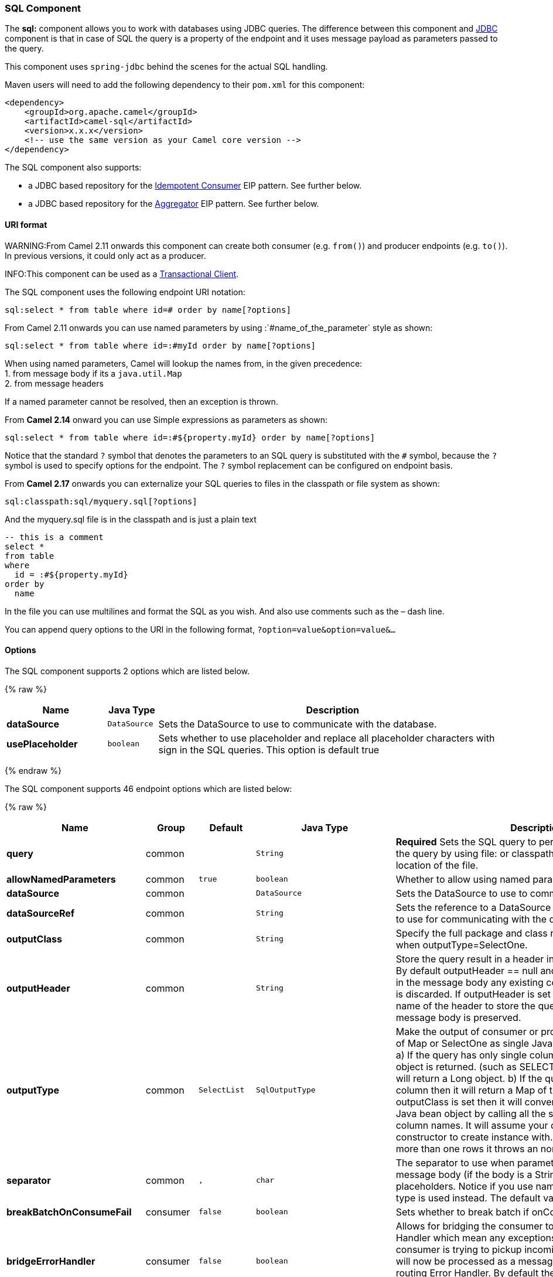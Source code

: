 [[SQLComponent-SQLComponent]]
SQL Component
~~~~~~~~~~~~~

The *sql:* component allows you to work with databases using JDBC
queries. The difference between this component and link:jdbc.html[JDBC]
component is that in case of SQL the query is a property of the endpoint
and it uses message payload as parameters passed to the query.

This component uses `spring-jdbc` behind the scenes for the actual SQL
handling.

Maven users will need to add the following dependency to their `pom.xml`
for this component:

[source,xml]
------------------------------------------------------------
<dependency>
    <groupId>org.apache.camel</groupId>
    <artifactId>camel-sql</artifactId>
    <version>x.x.x</version>
    <!-- use the same version as your Camel core version -->
</dependency>
------------------------------------------------------------

The SQL component also supports:

* a JDBC based repository for the
link:idempotent-consumer.html[Idempotent Consumer] EIP pattern. See
further below.
* a JDBC based repository for the link:aggregator2.html[Aggregator] EIP
pattern. See further below.

[[SQLComponent-URIformat]]
URI format
^^^^^^^^^^

WARNING:From Camel 2.11 onwards this component can create both consumer (e.g.
`from()`) and producer endpoints (e.g. `to()`).
In previous versions, it could only act as a producer.

INFO:This component can be used as a
http://camel.apache.org/transactional-client.html[Transactional Client].

The SQL component uses the following endpoint URI notation:

[source,java]
----------------------------------------------------------
sql:select * from table where id=# order by name[?options]
----------------------------------------------------------

From Camel 2.11 onwards you can use named parameters by using
:`#name_of_the_parameter` style as shown:

[source,java]
---------------------------------------------------------------
sql:select * from table where id=:#myId order by name[?options]
---------------------------------------------------------------

When using named parameters, Camel will lookup the names from, in the
given precedence: +
 1. from message body if its a `java.util.Map` +
 2. from message headers

If a named parameter cannot be resolved, then an exception is thrown.

From *Camel 2.14* onward you can use Simple expressions as parameters as
shown:

[source,java]
---------------------------------------------------------------------------
sql:select * from table where id=:#${property.myId} order by name[?options]
---------------------------------------------------------------------------

Notice that the standard `?` symbol that denotes the parameters to an
SQL query is substituted with the `#` symbol, because the `?` symbol is
used to specify options for the endpoint. The `?` symbol replacement can
be configured on endpoint basis.

From *Camel 2.17* onwards you can externalize your SQL queries to files
in the classpath or file system as shown:

[source,java]
---------------------------------------
sql:classpath:sql/myquery.sql[?options]
---------------------------------------

And the myquery.sql file is in the classpath and is just a plain text

[source,java]
-------------------------
-- this is a comment
select *
from table
where
  id = :#${property.myId}
order by
  name
-------------------------

In the file you can use multilines and format the SQL as you wish. And
also use comments such as the – dash line.

You can append query options to the URI in the following format,
`?option=value&option=value&...`

[[SQLComponent-Options]]
Options
^^^^^^^



// component options: START
The SQL component supports 2 options which are listed below.



{% raw %}
[width="100%",cols="2s,1m,7",options="header"]
|=======================================================================
| Name | Java Type | Description
| dataSource | DataSource | Sets the DataSource to use to communicate with the database.
| usePlaceholder | boolean | Sets whether to use placeholder and replace all placeholder characters with sign in the SQL queries. This option is default true
|=======================================================================
{% endraw %}
// component options: END




// endpoint options: START
The SQL component supports 46 endpoint options which are listed below:

{% raw %}
[width="100%",cols="2s,1,1m,1m,5",options="header"]
|=======================================================================
| Name | Group | Default | Java Type | Description
| query | common |  | String | *Required* Sets the SQL query to perform. You can externalize the query by using file: or classpath: as prefix and specify the location of the file.
| allowNamedParameters | common | true | boolean | Whether to allow using named parameters in the queries.
| dataSource | common |  | DataSource | Sets the DataSource to use to communicate with the database.
| dataSourceRef | common |  | String | Sets the reference to a DataSource to lookup from the registry to use for communicating with the database.
| outputClass | common |  | String | Specify the full package and class name to use as conversion when outputType=SelectOne.
| outputHeader | common |  | String | Store the query result in a header instead of the message body. By default outputHeader == null and the query result is stored in the message body any existing content in the message body is discarded. If outputHeader is set the value is used as the name of the header to store the query result and the original message body is preserved.
| outputType | common | SelectList | SqlOutputType | Make the output of consumer or producer to SelectList as List of Map or SelectOne as single Java object in the following way: a) If the query has only single column then that JDBC Column object is returned. (such as SELECT COUNT( ) FROM PROJECT will return a Long object. b) If the query has more than one column then it will return a Map of that result. c) If the outputClass is set then it will convert the query result into an Java bean object by calling all the setters that match the column names. It will assume your class has a default constructor to create instance with. d) If the query resulted in more than one rows it throws an non-unique result exception.
| separator | common | , | char | The separator to use when parameter values is taken from message body (if the body is a String type) to be inserted at placeholders. Notice if you use named parameters then a Map type is used instead. The default value is comma.
| breakBatchOnConsumeFail | consumer | false | boolean | Sets whether to break batch if onConsume failed.
| bridgeErrorHandler | consumer | false | boolean | Allows for bridging the consumer to the Camel routing Error Handler which mean any exceptions occurred while the consumer is trying to pickup incoming messages or the likes will now be processed as a message and handled by the routing Error Handler. By default the consumer will use the org.apache.camel.spi.ExceptionHandler to deal with exceptions that will be logged at WARN/ERROR level and ignored.
| expectedUpdateCount | consumer | -1 | int | Sets an expected update count to validate when using onConsume.
| maxMessagesPerPoll | consumer |  | int | Sets the maximum number of messages to poll
| onConsume | consumer |  | String | After processing each row then this query can be executed if the Exchange was processed successfully for example to mark the row as processed. The query can have parameter.
| onConsumeBatchComplete | consumer |  | String | After processing the entire batch this query can be executed to bulk update rows etc. The query cannot have parameters.
| onConsumeFailed | consumer |  | String | After processing each row then this query can be executed if the Exchange failed for example to mark the row as failed. The query can have parameter.
| routeEmptyResultSet | consumer | false | boolean | Sets whether empty resultset should be allowed to be sent to the next hop. Defaults to false. So the empty resultset will be filtered out.
| sendEmptyMessageWhenIdle | consumer | false | boolean | If the polling consumer did not poll any files you can enable this option to send an empty message (no body) instead.
| transacted | consumer | false | boolean | Enables or disables transaction. If enabled then if processing an exchange failed then the consumer break out processing any further exchanges to cause a rollback eager
| useIterator | consumer | true | boolean | Sets how resultset should be delivered to route. Indicates delivery as either a list or individual object. defaults to true.
| exceptionHandler | consumer (advanced) |  | ExceptionHandler | To let the consumer use a custom ExceptionHandler. Notice if the option bridgeErrorHandler is enabled then this options is not in use. By default the consumer will deal with exceptions that will be logged at WARN/ERROR level and ignored.
| pollStrategy | consumer (advanced) |  | PollingConsumerPollStrategy | A pluggable org.apache.camel.PollingConsumerPollingStrategy allowing you to provide your custom implementation to control error handling usually occurred during the poll operation before an Exchange have been created and being routed in Camel.
| processingStrategy | consumer (advanced) |  | SqlProcessingStrategy | Allows to plugin to use a custom org.apache.camel.component.sql.SqlProcessingStrategy to execute queries when the consumer has processed the rows/batch.
| batch | producer | false | boolean | Enables or disables batch mode
| noop | producer | false | boolean | If set will ignore the results of the SQL query and use the existing IN message as the OUT message for the continuation of processing
| useMessageBodyForSql | producer | false | boolean | Whether to use the message body as the SQL and then headers for parameters. If this option is enabled then the SQL in the uri is not used.
| alwaysPopulateStatement | producer (advanced) | false | boolean | If enabled then the populateStatement method from org.apache.camel.component.sql.SqlPrepareStatementStrategy is always invoked also if there is no expected parameters to be prepared. When this is false then the populateStatement is only invoked if there is 1 or more expected parameters to be set; for example this avoids reading the message body/headers for SQL queries with no parameters.
| parametersCount | producer (advanced) |  | int | If set greater than zero then Camel will use this count value of parameters to replace instead of querying via JDBC metadata API. This is useful if the JDBC vendor could not return correct parameters count then user may override instead.
| exchangePattern | advanced | InOnly | ExchangePattern | Sets the default exchange pattern when creating an exchange
| placeholder | advanced | # | String | Specifies a character that will be replaced to in SQL query. Notice that it is simple String.replaceAll() operation and no SQL parsing is involved (quoted strings will also change).
| prepareStatementStrategy | advanced |  | SqlPrepareStatementStrategy | Allows to plugin to use a custom org.apache.camel.component.sql.SqlPrepareStatementStrategy to control preparation of the query and prepared statement.
| synchronous | advanced | false | boolean | Sets whether synchronous processing should be strictly used or Camel is allowed to use asynchronous processing (if supported).
| templateOptions | advanced |  | Map | Configures the Spring JdbcTemplate with the key/values from the Map
| usePlaceholder | advanced | true | boolean | Sets whether to use placeholder and replace all placeholder characters with sign in the SQL queries. This option is default true
| backoffErrorThreshold | scheduler |  | int | The number of subsequent error polls (failed due some error) that should happen before the backoffMultipler should kick-in.
| backoffIdleThreshold | scheduler |  | int | The number of subsequent idle polls that should happen before the backoffMultipler should kick-in.
| backoffMultiplier | scheduler |  | int | To let the scheduled polling consumer backoff if there has been a number of subsequent idles/errors in a row. The multiplier is then the number of polls that will be skipped before the next actual attempt is happening again. When this option is in use then backoffIdleThreshold and/or backoffErrorThreshold must also be configured.
| delay | scheduler | 500 | long | Milliseconds before the next poll. You can also specify time values using units such as 60s (60 seconds) 5m30s (5 minutes and 30 seconds) and 1h (1 hour).
| greedy | scheduler | false | boolean | If greedy is enabled then the ScheduledPollConsumer will run immediately again if the previous run polled 1 or more messages.
| initialDelay | scheduler | 1000 | long | Milliseconds before the first poll starts. You can also specify time values using units such as 60s (60 seconds) 5m30s (5 minutes and 30 seconds) and 1h (1 hour).
| runLoggingLevel | scheduler | TRACE | LoggingLevel | The consumer logs a start/complete log line when it polls. This option allows you to configure the logging level for that.
| scheduledExecutorService | scheduler |  | ScheduledExecutorService | Allows for configuring a custom/shared thread pool to use for the consumer. By default each consumer has its own single threaded thread pool.
| scheduler | scheduler | none | ScheduledPollConsumerScheduler | To use a cron scheduler from either camel-spring or camel-quartz2 component
| schedulerProperties | scheduler |  | Map | To configure additional properties when using a custom scheduler or any of the Quartz2 Spring based scheduler.
| startScheduler | scheduler | true | boolean | Whether the scheduler should be auto started.
| timeUnit | scheduler | MILLISECONDS | TimeUnit | Time unit for initialDelay and delay options.
| useFixedDelay | scheduler | true | boolean | Controls if fixed delay or fixed rate is used. See ScheduledExecutorService in JDK for details.
|=======================================================================
{% endraw %}
// endpoint options: END


[[SQLComponent-Treatmentofthemessagebody]]
Treatment of the message body
^^^^^^^^^^^^^^^^^^^^^^^^^^^^^

The SQL component tries to convert the message body to an object of
`java.util.Iterator` type and then uses this iterator to fill the query
parameters (where each query parameter is represented by a `#` symbol
(or configured placeholder) in the endpoint URI). If the message body is
not an array or collection, the conversion results in an iterator that
iterates over only one object, which is the body itself.

For example, if the message body is an instance of `java.util.List`, the
first item in the list is substituted into the first occurrence of `#`
in the SQL query, the second item in the list is substituted into the
second occurrence of `#`, and so on.

If `batch` is set to `true`, then the interpretation of the inbound
message body changes slightly – instead of an iterator of parameters,
the component expects an iterator that contains the parameter iterators;
the size of the outer iterator determines the batch size.

From Camel 2.16 onwards you can use the option useMessageBodyForSql that
allows to use the message body as the SQL statement, and then the SQL
parameters must be provided in a header with the
key SqlConstants.SQL_PARAMETERS. This allows the SQL component to work
more dynamic as the SQL query is from the message body.

[[SQLComponent-Resultofthequery]]
Result of the query
^^^^^^^^^^^^^^^^^^^

For `select` operations, the result is an instance of
`List<Map<String, Object>>` type, as returned by the
http://static.springframework.org/spring/docs/2.5.x/api/org/springframework/jdbc/core/JdbcTemplate.html#queryForList(java.lang.String,%20java.lang.Object%91%93)[JdbcTemplate.queryForList()]
method. For `update` operations, the result is the number of updated
rows, returned as an `Integer`.

By default, the result is placed in the message body.  If the
outputHeader parameter is set, the result is placed in the header.  This
is an alternative to using a full message enrichment pattern to add
headers, it provides a concise syntax for querying a sequence or some
other small value into a header.  It is convenient to use outputHeader
and outputType together:

[source,java]
-------------------------------------------------------------------------------------------
from("jms:order.inbox")
    .to("sql:select order_seq.nextval from dual?outputHeader=OrderId&outputType=SelectOne")
    .to("jms:order.booking");
-------------------------------------------------------------------------------------------

[[SQLComponent-UsingStreamList]]
Using StreamList
^^^^^^^^^^^^^^^^

From*Camel 2.18* onwards the producer supports outputType=StreamList
that uses an iterator to stream the output of the query. This allows to
process the data in a streaming fashion which for example can be used by
the link:splitter.html[Splitter] EIP to process each row one at a time,
and load data from the database as needed.

[source,java]
-----------------------------------------------------------------------------------------------------------------------------------
from("direct:withSplitModel")
        .to("sql:select * from projects order by id?outputType=StreamList&outputClass=org.apache.camel.component.sql.ProjectModel")
        .to("log:stream")
        .split(body()).streaming()
            .to("log:row")
            .to("mock:result")
        .end();
-----------------------------------------------------------------------------------------------------------------------------------

 

[[SQLComponent-Headervalues]]
Header values
^^^^^^^^^^^^^

When performing `update` operations, the SQL Component stores the update
count in the following message headers:

[width="100%",cols="10%,90%",options="header",]
|=======================================================================
|Header |Description

|`CamelSqlUpdateCount` |The number of rows updated for `update` operations, returned as an
`Integer` object. This header is not provided when using
outputType=StreamList.

|`CamelSqlRowCount` |The number of rows returned for `select` operations, returned as an
`Integer` object. This header is not provided when using
outputType=StreamList.

|`CamelSqlQuery` |*Camel 2.8:* Query to execute. This query takes precedence over the
query specified in the endpoint URI. Note that query parameters in the
header _are_ represented by a `?` instead of a `#` symbol
|=======================================================================

When performing `insert` operations, the SQL Component stores the rows
with the generated keys and number of these rown in the following
message headers (*Available as of Camel 2.12.4, 2.13.1*):

[width="100%",cols="10%,90%",options="header",]
|=======================================================================
|Header |Description

|CamelSqlGeneratedKeysRowCount |The number of rows in the header that contains generated keys.

|CamelSqlGeneratedKeyRows |Rows that contains the generated keys (a list of maps of keys).
|=======================================================================

[[SQLComponent-Generatedkeys]]
Generated keys
^^^^^^^^^^^^^^

*Available as of Camel 2.12.4, 2.13.1 and 2.14 *

If you insert data using SQL INSERT, then the RDBMS may support auto
generated keys. You can instruct the SQL producer to return the
generated keys in headers. +
 To do that set the header `CamelSqlRetrieveGeneratedKeys=true`. Then
the generated keys will be provided as headers with the keys listed in
the table above.

You can see more details in this
https://git-wip-us.apache.org/repos/asf?p=camel.git;a=blob_plain;f=components/camel-sql/src/test/java/org/apache/camel/component/sql/SqlGeneratedKeysTest.java;hb=3962b23f94bb4bc23011b931add08c3f6833c82e[unit
test].

[[SQLComponent-Configuration]]
Configuration
^^^^^^^^^^^^^

You can now set a reference to a `DataSource` in the URI directly:

[source,java]
----------------------------------------------------------------
sql:select * from table where id=# order by name?dataSource=myDS
----------------------------------------------------------------

[[SQLComponent-Sample]]
Sample
^^^^^^

In the sample below we execute a query and retrieve the result as a
`List` of rows, where each row is a `Map<String, Object` and the key is
the column name.

First, we set up a table to use for our sample. As this is based on an
unit test, we do it in java:

The SQL script `createAndPopulateDatabase.sql` we execute looks like as
described below:

Then we configure our route and our `sql` component. Notice that we use
a `direct` endpoint in front of the `sql` endpoint. This allows us to
send an exchange to the `direct` endpoint with the URI, `direct:simple`,
which is much easier for the client to use than the long `sql:` URI.
Note that the `DataSource` is looked up up in the registry, so we can
use standard Spring XML to configure our `DataSource`.

And then we fire the message into the `direct` endpoint that will route
it to our `sql` component that queries the database.

We could configure the `DataSource` in Spring XML as follows:

[source,xml]
-----------------------------------------------------------
 <jee:jndi-lookup id="myDS" jndi-name="jdbc/myDataSource"/>
-----------------------------------------------------------

[[SQLComponent-Usingnamedparameters]]
Using named parameters
++++++++++++++++++++++

*Available as of Camel 2.11*

In the given route below, we want to get all the projects from the
projects table. Notice the SQL query has 2 named parameters, :#lic and
:#min. +
 Camel will then lookup for these parameters from the message body or
message headers. Notice in the example above we set two headers with
constant value +
 for the named parameters:

[source,java]
---------------------------------------------------------------------------------------
   from("direct:projects")
     .setHeader("lic", constant("ASF"))
     .setHeader("min", constant(123))
     .to("sql:select * from projects where license = :#lic and id > :#min order by id")
---------------------------------------------------------------------------------------

Though if the message body is a `java.util.Map` then the named
parameters will be taken from the body.

[source,java]
---------------------------------------------------------------------------------------
   from("direct:projects")
     .to("sql:select * from projects where license = :#lic and id > :#min order by id")
---------------------------------------------------------------------------------------

[[SQLComponent-Usingexpressionparameters]]
Using expression parameters
+++++++++++++++++++++++++++

*Available as of Camel 2.14*

In the given route below, we want to get all the project from the
database. It uses the body of the exchange for defining the license and
uses the value of a property as the second parameter.

[source,java]
----------------------------------------------------------------------------------------------------
from("direct:projects")
  .setBody(constant("ASF"))
  .setProperty("min", constant(123))
  .to("sql:select * from projects where license = :#${body} and id > :#${property.min} order by id")
----------------------------------------------------------------------------------------------------

[[SQLComponent-UsingINquerieswithdynamicvalues]]
Using IN queries with dynamic values
++++++++++++++++++++++++++++++++++++

*Available as of Camel 2.17*

From Camel 2.17 onwards the SQL producer allows to use SQL queries with
IN statements where the IN values is dynamic computed. For example from
the message body or a header etc.

To use IN you need to:

* prefix the parameter name with `in:`
* add `( )` around the parameter

An example explains this better. The following query is used:

[source,java]
-----------------------------
-- this is a comment
select *
from projects
where project in (:#in:names)
order by id
-----------------------------

In the following route:

[source,java]
-------------------------------------------------
from("direct:query")
    .to("sql:classpath:sql/selectProjectsIn.sql")
    .to("log:query")
    .to("mock:query");
-------------------------------------------------

Then the IN query can use a header with the key names with the dynamic
values such as:

[source,java]
--------------------------------------------------------------------------------------------------
// use an array
template.requestBodyAndHeader("direct:query", "Hi there!", "names", new String[]{"Camel", "AMQ"});


// use a list
List<String> names = new ArrayList<String>();
names.add("Camel");
names.add("AMQ");

template.requestBodyAndHeader("direct:query", "Hi there!", "names", names);


// use a string separated values with comma
template.requestBodyAndHeader("direct:query", "Hi there!", "names", "Camel,AMQ");
--------------------------------------------------------------------------------------------------

The query can also be specified in the endpoint instead of being
externalized (notice that externalizing makes maintaining the SQL
queries easier)

[source,java]
-------------------------------------------------------------------------------
from("direct:query")
    .to("sql:select * from projects where project in (:#in:names) order by id")
    .to("log:query")
    .to("mock:query");
-------------------------------------------------------------------------------

 

[[SQLComponent-UsingtheJDBCbasedidempotentrepository]]
Using the JDBC based idempotent repository
~~~~~~~~~~~~~~~~~~~~~~~~~~~~~~~~~~~~~~~~~~

*Available as of Camel 2.7*: In this section we will use the JDBC based
idempotent repository.


TIP:*Abstract class*
From Camel 2.9 onwards there is an abstract class
`org.apache.camel.processor.idempotent.jdbc.AbstractJdbcMessageIdRepository`
you can extend to build custom JDBC idempotent repository.

 

First we have to create the database table which will be used by the
idempotent repository. For *Camel 2.7*, we use the following schema:

[source,sql]
-------------------------------------------------------------------------------
CREATE TABLE CAMEL_MESSAGEPROCESSED ( processorName VARCHAR(255),
messageId VARCHAR(100) )
-------------------------------------------------------------------------------
 

In *Camel 2.8*, we added the createdAt column:

[source,sql]
-------------------------------------------------------------------------------
CREATE TABLE CAMEL_MESSAGEPROCESSED ( processorName VARCHAR(255),
messageId VARCHAR(100), createdAt TIMESTAMP )
-------------------------------------------------------------------------------

WARNING:The SQL Server *TIMESTAMP* type is a fixed-length binary-string type. It
does not map to any of the JDBC time types: *DATE*, *TIME*, or
*TIMESTAMP*.

Customize the JdbcMessageIdRepository

Starting with *Camel 2.9.1* you have a few options to tune the
`org.apache.camel.processor.idempotent.jdbc.JdbcMessageIdRepository` for
your needs:

[width="100%",cols="10%,10%,80%",options="header",]
|=======================================================================
|Parameter |Default Value |Description

|createTableIfNotExists |true |Defines whether or not Camel should try to create the table if it
doesn't exist.

|tableExistsString |SELECT 1 FROM CAMEL_MESSAGEPROCESSED WHERE 1 = 0 |This query is used to figure out whether the table already exists or
not. It must throw an exception to indicate the table doesn't exist.

|createString |CREATE TABLE CAMEL_MESSAGEPROCESSED (processorName VARCHAR(255),
messageId VARCHAR(100), createdAt TIMESTAMP) |The statement which is used to create the table.

|queryString |SELECT COUNT(*) FROM CAMEL_MESSAGEPROCESSED WHERE processorName = ? AND
messageId = ? |The query which is used to figure out whether the message already exists
in the repository (the result is not equals to '0'). It takes two
parameters. This first one is the processor name (`String`) and the
second one is the message id (`String`).

|insertString |INSERT INTO CAMEL_MESSAGEPROCESSED (processorName, messageId, createdAt)
VALUES (?, ?, ?) |The statement which is used to add the entry into the table. It takes
three parameter. The first one is the processor name (`String`), the
second one is the message id (`String`) and the third one is the
timestamp (`java.sql.Timestamp`) when this entry was added to the
repository.

|deleteString |DELETE FROM CAMEL_MESSAGEPROCESSED WHERE processorName = ? AND messageId
= ? |The statement which is used to delete the entry from the database. It
takes two parameter. This first one is the processor name (`String`) and
the second one is the message id (`String`).
|=======================================================================

Using the JDBC based aggregation repository

*Available as of Camel 2.6*

INFO: *Using JdbcAggregationRepository in Camel 2.6*

In Camel 2.6, the JdbcAggregationRepository is provided in the
`camel-jdbc-aggregator` component. From Camel 2.7 onwards, the
`JdbcAggregationRepository` is provided in the `camel-sql` component.

`JdbcAggregationRepository` is an `AggregationRepository` which on the
fly persists the aggregated messages. This ensures that you will not
loose messages, as the default aggregator will use an in memory only
`AggregationRepository`. The `JdbcAggregationRepository` allows together with Camel to provide
persistent support for the link:aggregator2.html[Aggregator].

Only when an link:exchange.html[Exchange] has been successfully
processed it will be marked as complete which happens when the `confirm`
method is invoked on the `AggregationRepository`. This means if the same
link:exchange.html[Exchange] fails again it will be kept retried until
it success.

You can use option `maximumRedeliveries` to limit the maximum number of
redelivery attempts for a given recovered link:exchange.html[Exchange].
You must also set the `deadLetterUri` option so Camel knows where to
send the link:exchange.html[Exchange] when the `maximumRedeliveries` was
hit.

You can see some examples in the unit tests of camel-sql, for example
https://svn.apache.org/repos/asf/camel/trunk/components/camel-sql/src/test/java/org/apache/camel/processor/aggregate/jdbc/JdbcAggregateRecoverDeadLetterChannelTest.java[this
test].

Database

To be operational, each aggregator uses two table: the aggregation and
completed one. By convention the completed has the same name as the
aggregation one suffixed with `"_COMPLETED"`. The name must be
configured in the Spring bean with the `RepositoryName` property. In the
following example aggregation will be used.

The table structure definition of both table are identical: in both case
a String value is used as key (*id*) whereas a Blob contains the
exchange serialized in byte array. +
 However one difference should be remembered: the *id* field does not
have the same content depending on the table. +
 In the aggregation table *id* holds the correlation Id used by the
component to aggregate the messages. In the completed table, *id* holds
the id of the exchange stored in corresponding the blob field.

Here is the SQL query used to create the tables, just replace
`"aggregation"` with your aggregator repository name.

[source,sql]
-------------------------------------------------------------------------------
CREATE TABLE aggregation ( id varchar(255) NOT NULL, exchange blob NOT
NULL, constraint aggregation_pk PRIMARY KEY (id) ); CREATE TABLE
aggregation_completed ( id varchar(255) NOT NULL, exchange blob NOT
NULL, constraint aggregation_completed_pk PRIMARY KEY (id) );
-------------------------------------------------------------------------------


Storing body and headers as text

*Available as of Camel 2.11*

You can configure the `JdbcAggregationRepository` to store message body
and select(ed) headers as String in separate columns. For example to
store the body, and the following two headers `companyName` and
`accountName` use the following SQL:

[source,sql]
-------------------------------------------------------------------------------
CREATE TABLE aggregationRepo3 ( id varchar(255) NOT NULL, exchange blob
NOT NULL, body varchar(1000), companyName varchar(1000), accountName
varchar(1000), constraint aggregationRepo3_pk PRIMARY KEY (id) ); CREATE
TABLE aggregationRepo3_completed ( id varchar(255) NOT NULL, exchange
blob NOT NULL, body varchar(1000), companyName varchar(1000),
accountName varchar(1000), constraint aggregationRepo3_completed_pk
PRIMARY KEY (id) );
-------------------------------------------------------------------------------
 

And then configure the repository to enable this behavior as shown
below:

[source,xml]
-------------------------------------------------------------------------------
<bean id="repo3"
class="org.apache.camel.processor.aggregate.jdbc.JdbcAggregationRepository">
<property name="repositoryName" value="aggregationRepo3"/> <property
name="transactionManager" ref="txManager3"/> <property name="dataSource"
ref="dataSource3"/> <!-- configure to store the message body and
following headers as text in the repo --> <property
name="storeBodyAsText" value="true"/> <property
name="headersToStoreAsText"> <list> <value>companyName</value>
<value>accountName</value> </list> </property> </bean>
-------------------------------------------------------------------------------

Codec (Serialization)

Since they can contain any type of payload, Exchanges are not
serializable by design. It is converted into a byte array to be stored
in a database BLOB field. All those conversions are handled by the
`JdbcCodec` class. One detail of the code requires your attention: the
`ClassLoadingAwareObjectInputStream`.

The `ClassLoadingAwareObjectInputStream` has been reused from the
http://activemq.apache.org/[Apache ActiveMQ] project. It wraps an
`ObjectInputStream` and use it with the `ContextClassLoader` rather than
the `currentThread` one. The benefit is to be able to load classes
exposed by other bundles. This allows the exchange body and headers to
have custom types object references.

Transaction

A Spring `PlatformTransactionManager` is required to orchestrate
transaction.

Service (Start/Stop)

The `start` method verify the connection of the database and the
presence of the required tables. If anything is wrong it will fail
during starting.

Aggregator configuration

Depending on the targeted environment, the aggregator might need some
configuration. As you already know, each aggregator should have its own
repository (with the corresponding pair of table created in the
database) and a data source. If the default lobHandler is not adapted to
your database system, it can be injected with the `lobHandler` property.

Here is the declaration for Oracle:

[source,xml]
-------------------------------------------------------------------------------
<bean id="lobHandler"
class="org.springframework.jdbc.support.lob.OracleLobHandler"> <property
name="nativeJdbcExtractor" ref="nativeJdbcExtractor"/> </bean> <bean
id="nativeJdbcExtractor"
class="org.springframework.jdbc.support.nativejdbc.CommonsDbcpNativeJdbcExtractor"/>
<bean id="repo"
class="org.apache.camel.processor.aggregate.jdbc.JdbcAggregationRepository">
<property name="transactionManager" ref="transactionManager"/> <property
name="repositoryName" value="aggregation"/> <property name="dataSource"
ref="dataSource"/> <!-- Only with Oracle, else use default --> <property
name="lobHandler" ref="lobHandler"/> </bean>
-------------------------------------------------------------------------------
 
Optimistic locking

From *Camel 2.12* onwards you can turn on `optimisticLocking` and use
this JDBC based aggregation repository in a clustered environment where
multiple Camel applications shared the same database for the aggregation
repository. If there is a race condition there JDBC driver will throw a
vendor specific exception which the `JdbcAggregationRepository` can
react upon. To know which caused exceptions from the JDBC driver is
regarded as an optimistick locking error we need a mapper to do this.
Therefore there is a
`org.apache.camel.processor.aggregate.jdbc.JdbcOptimisticLockingExceptionMapper`
allows you to implement your custom logic if needed. There is a default
implementation
`org.apache.camel.processor.aggregate.jdbc.DefaultJdbcOptimisticLockingExceptionMapper`
which works as follows:

The following check is done:

If the caused exception is an `SQLException` then the SQLState is
checked if starts with 23.

If the caused exception is a `DataIntegrityViolationException`

If the caused exception class name has "ConstraintViolation" in its
name.

optional checking for FQN class name matches if any class names has been
configured

You can in addition add FQN classnames, and if any of the caused
exception (or any nested) equals any of the FQN class names, then its an
optimistick locking error.

Here is an example, where we define 2 extra FQN class names from the
JDBC vendor.

[source,xml]
-------------------------------------------------------------------------------
<bean id="repo"
class="org.apache.camel.processor.aggregate.jdbc.JdbcAggregationRepository">
<property name="transactionManager" ref="transactionManager"/> <property
name="repositoryName" value="aggregation"/> <property name="dataSource"
ref="dataSource"/> <property name"jdbcOptimisticLockingExceptionMapper"
ref="myExceptionMapper"/> </bean> <!-- use the default mapper with extra
FQN class names from our JDBC driver --> <bean id="myExceptionMapper"
class="org.apache.camel.processor.aggregate.jdbc.DefaultJdbcOptimisticLockingExceptionMapper">
<property name="classNames"> <util:set>
<value>com.foo.sql.MyViolationExceptoion</value>
<value>com.foo.sql.MyOtherViolationExceptoion</value> </util:set>
</property> </bean>
-------------------------------------------------------------------------------
 

[[SQLComponent-SeeAlso]]
See Also
^^^^^^^^

* link:configuring-camel.html[Configuring Camel]
* link:component.html[Component]
* link:endpoint.html[Endpoint]
* link:getting-started.html[Getting Started]

link:sql-stored-procedure.html[SQL Stored Procedure]

link:jdbc.html[JDBC]
